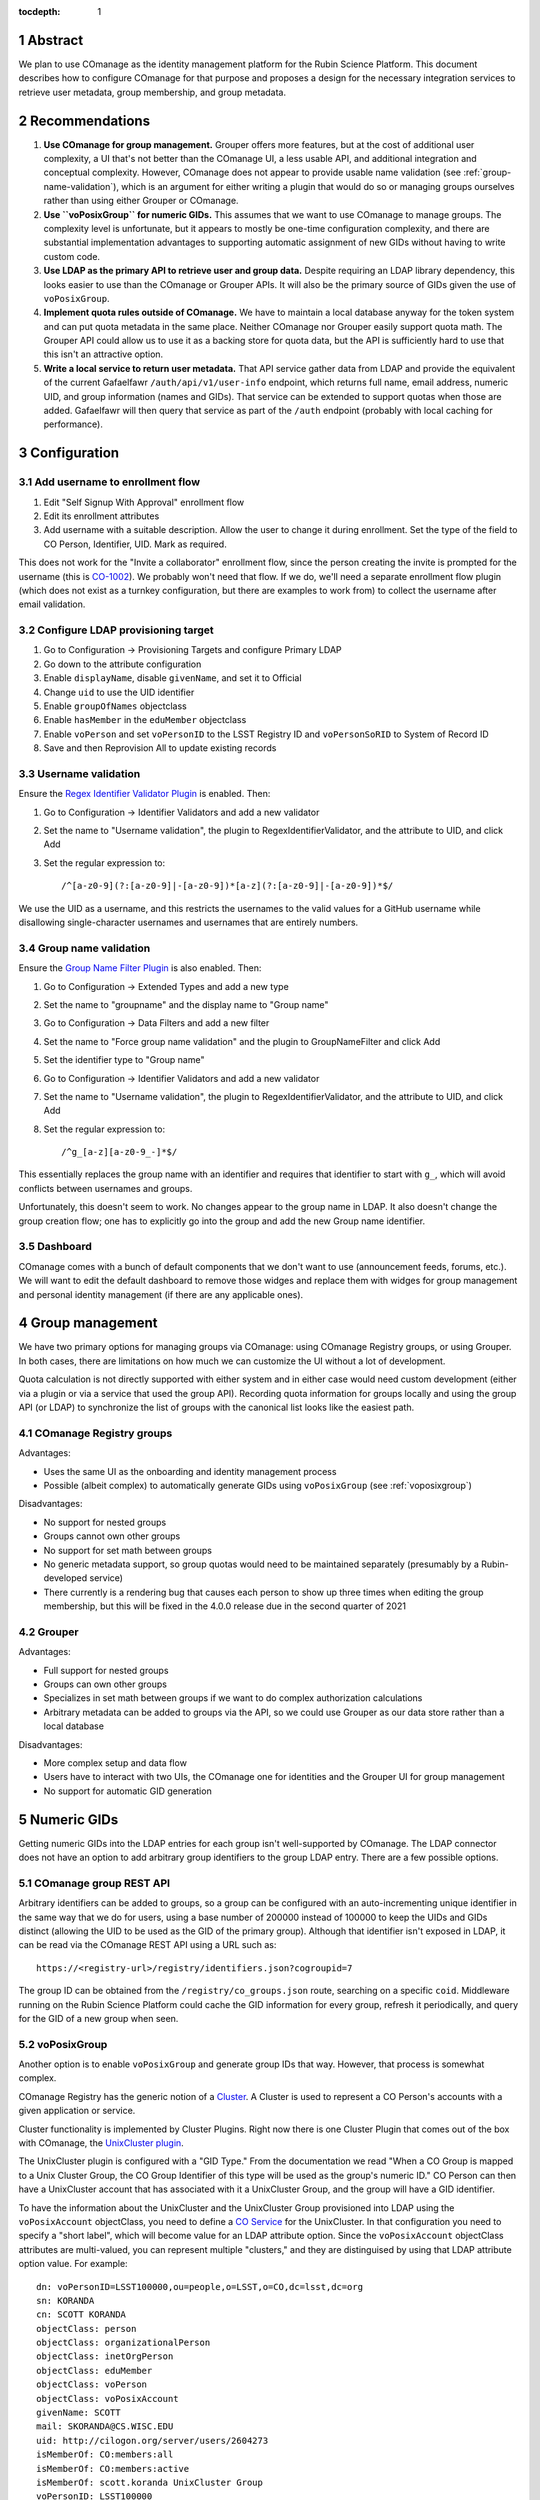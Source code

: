 :tocdepth: 1

.. sectnum::

Abstract
========

We plan to use COmanage as the identity management platform for the Rubin Science Platform.
This document describes how to configure COmanage for that purpose and proposes a design for the necessary integration services to retrieve user metadata, group membership, and group metadata.

Recommendations
===============

#. **Use COmanage for group management.**
   Grouper offers more features, but at the cost of additional user complexity, a UI that's not better than the COmanage UI, a less usable API, and additional integration and conceptual complexity.
   However, COmanage does not appear to provide usable name validation (see :ref:`group-name-validation`), which is an argument for either writing a plugin that would do so or managing groups ourselves rather than using either Grouper or COmanage.

#. **Use ``voPosixGroup`` for numeric GIDs.**
   This assumes that we want to use COmanage to manage groups.
   The complexity level is unfortunate, but it appears to mostly be one-time configuration complexity, and there are substantial implementation advantages to supporting automatic assignment of new GIDs without having to write custom code.

#. **Use LDAP as the primary API to retrieve user and group data.**
   Despite requiring an LDAP library dependency, this looks easier to use than the COmanage or Grouper APIs.
   It will also be the primary source of GIDs given the use of ``voPosixGroup``.

#. **Implement quota rules outside of COmanage.**
   We have to maintain a local database anyway for the token system and can put quota metadata in the same place.
   Neither COmanage nor Grouper easily support quota math.
   The Grouper API could allow us to use it as a backing store for quota data, but the API is sufficiently hard to use that this isn't an attractive option.

#. **Write a local service to return user metadata.**
   That API service gather data from LDAP and provide the equivalent of the current Gafaelfawr ``/auth/api/v1/user-info`` endpoint, which returns full name, email address, numeric UID, and group information (names and GIDs).
   That service can be extended to support quotas when those are added.
   Gafaelfawr will then query that service as part of the ``/auth`` endpoint (probably with local caching for performance).

Configuration
=============

Add username to enrollment flow
-------------------------------

#. Edit "Self Signup With Approval" enrollment flow
#. Edit its enrollment attributes
#. Add username with a suitable description.
   Allow the user to change it during enrollment.
   Set the type of the field to CO Person, Identifier, UID.
   Mark as required.

This does not work for the "Invite a collaborator" enrollment flow, since the person creating the invite is prompted for the username (this is `CO-1002`_).
We probably won't need that flow.
If we do, we'll need a separate enrollment flow plugin (which does not exist as a turnkey configuration, but there are examples to work from) to collect the username after email validation.

.. _CO-1002: https://todos.internet2.edu/browse/CO-1002

Configure LDAP provisioning target
----------------------------------

#. Go to Configuration → Provisioning Targets and configure Primary LDAP
#. Go down to the attribute configuration
#. Enable ``displayName``, disable ``givenName``, and set it to Official
#. Change ``uid`` to use the UID identifier
#. Enable ``groupOfNames`` objectclass
#. Enable ``hasMember`` in the ``eduMember`` objectclass
#. Enable ``voPerson`` and set ``voPersonID`` to the LSST Registry ID and ``voPersonSoRID`` to System of Record ID
#. Save and then Reprovision All to update existing records

Username validation
-------------------

Ensure the `Regex Identifier Validator Plugin`_ is enabled.  Then:

#. Go to Configuration → Identifier Validators and add a new validator
#. Set the name to "Username validation", the plugin to RegexIdentifierValidator, and the attribute to UID, and click Add
#. Set the regular expression to::

       /^[a-z0-9](?:[a-z0-9]|-[a-z0-9])*[a-z](?:[a-z0-9]|-[a-z0-9])*$/

We use the UID as a username, and this restricts the usernames to the valid values for a GitHub username while disallowing single-character usernames and usernames that are entirely numbers.

.. _Regex Identifier Validator Plugin: https://spaces.at.internet2.edu/display/COmanage/Regex+Identifier+Validator+Plugin

.. _group-name-validation:

Group name validation
---------------------

Ensure the `Group Name Filter Plugin`_ is also enabled.  Then:

#. Go to Configuration → Extended Types and add a new type
#. Set the name to "groupname" and the display name to "Group name"
#. Go to Configuration → Data Filters and add a new filter
#. Set the name to "Force group name validation" and the plugin to GroupNameFilter and click Add
#. Set the identifier type to "Group name"
#. Go to Configuration → Identifier Validators and add a new validator
#. Set the name to "Username validation", the plugin to RegexIdentifierValidator, and the attribute to UID, and click Add
#. Set the regular expression to::

       /^g_[a-z][a-z0-9_-]*$/

This essentially replaces the group name with an identifier and requires that identifier to start with ``g_``, which will avoid conflicts between usernames and groups.

.. _Group Name Filter Plugin: https://spaces.at.internet2.edu/display/COmanage/Group+Name+Filter+Plugin

Unfortunately, this doesn't seem to work.
No changes appear to the group name in LDAP.
It also doesn't change the group creation flow; one has to explicitly go into the group and add the new Group name identifier.

Dashboard
---------

COmanage comes with a bunch of default components that we don't want to use (announcement feeds, forums, etc.).
We will want to edit the default dashboard to remove those widges and replace them with widges for group management and personal identity management (if there are any applicable ones).

Group management
================

We have two primary options for managing groups via COmanage: using COmanage Registry groups, or using Grouper.
In both cases, there are limitations on how much we can customize the UI without a lot of development.

Quota calculation is not directly supported with either system and in either case would need custom development (either via a plugin or via a service that used the group API).
Recording quota information for groups locally and using the group API (or LDAP) to synchronize the list of groups with the canonical list looks like the easiest path.

COmanage Registry groups
------------------------

Advantages:

- Uses the same UI as the onboarding and identity management process
- Possible (albeit complex) to automatically generate GIDs using ``voPosixGroup`` (see :ref:`voposixgroup`)

Disadvantages:

- No support for nested groups
- Groups cannot own other groups
- No support for set math between groups
- No generic metadata support, so group quotas would need to be maintained separately (presumably by a Rubin-developed service)
- There currently is a rendering bug that causes each person to show up three times when editing the group membership, but this will be fixed in the 4.0.0 release due in the second quarter of 2021

Grouper
-------

Advantages:

- Full support for nested groups
- Groups can own other groups
- Specializes in set math between groups if we want to do complex authorization calculations
- Arbitrary metadata can be added to groups via the API, so we could use Grouper as our data store rather than a local database

Disadvantages:

- More complex setup and data flow
- Users have to interact with two UIs, the COmanage one for identities and the Grouper UI for group management
- No support for automatic GID generation

Numeric GIDs
============

Getting numeric GIDs into the LDAP entries for each group isn't well-supported by COmanage.
The LDAP connector does not have an option to add arbitrary group identifiers to the group LDAP entry.
There are a few possible options.

COmanage group REST API
-----------------------

Arbitrary identifiers can be added to groups, so a group can be configured with an auto-incrementing unique identifier in the same way that we do for users, using a base number of 200000 instead of 100000 to keep the UIDs and GIDs distinct (allowing the UID to be used as the GID of the primary group).
Although that identifier isn't exposed in LDAP, it can be read via the COmanage REST API using a URL such as::

    https://<registry-url>/registry/identifiers.json?cogroupid=7

The group ID can be obtained from the ``/registry/co_groups.json`` route, searching on a specific ``coid``.
Middleware running on the Rubin Science Platform could cache the GID information for every group, refresh it periodically, and query for the GID of a new group when seen.

.. _voposixgroup:

voPosixGroup
------------

Another option is to enable ``voPosixGroup`` and generate group IDs that way.
However, that process is somewhat complex.

COmanage Registry has the generic notion of a `Cluster <https://spaces.at.internet2.edu/display/COmanage/Clusters>`__.
A Cluster is used to represent a CO Person's accounts with a given application or service.

Cluster functionality is implemented by Cluster Plugins.
Right now there is one Cluster Plugin that comes out of the box with COmanage, the `UnixCluster plugin <https://spaces.at.internet2.edu/display/COmanage/Unix+Cluster+Plugin>`__.

The UnixCluster plugin is configured with a "GID Type."
From the documentation we read "When a CO Group is mapped to a Unix Cluster Group, the CO Group Identifier of this type will be used as the group's numeric ID."
CO Person can then have a UnixCluster account that has associated with it a UnixCluster Group, and the group will have a GID identifier.

To have the information about the UnixCluster and the UnixCluster Group provisioned into LDAP using the ``voPosixAccount`` objectClass, you need to define a `CO Service <https://spaces.at.internet2.edu/display/COmanage/Registry+Services>`__ for the UnixCluster.
In that configuration you need to specify a "short label", which will become value for an LDAP attribute option.
Since the ``voPosixAccount`` objectClass attributes are multi-valued, you can represent multiple "clusters," and they are distinguised by using that LDAP attribute option value.
For example::

    dn: voPersonID=LSST100000,ou=people,o=LSST,o=CO,dc=lsst,dc=org
    sn: KORANDA
    cn: SCOTT KORANDA
    objectClass: person
    objectClass: organizationalPerson
    objectClass: inetOrgPerson
    objectClass: eduMember
    objectClass: voPerson
    objectClass: voPosixAccount
    givenName: SCOTT
    mail: SKORANDA@CS.WISC.EDU
    uid: http://cilogon.org/server/users/2604273
    isMemberOf: CO:members:all
    isMemberOf: CO:members:active
    isMemberOf: scott.koranda UnixCluster Group
    voPersonID: LSST100000
    voPosixAccountUidNumber;scope-primary: 1000000
    voPosixAccountGidNumber;scope-primary: 1000000
    voPosixAccountHomeDirectory;scope-primary: /home/scott.koranda

This reflects a CO Service for the UnixAccount using the short label "primary."
With a second UnixCluster and CO Service with short label "slac" to represent an account at SLAC, then I would have additionally::

    voPosixAccountGidNumber;scope-slac: 1000001

UnixCluster object and UnixCluster Group objects and all the identifiers are usually established during an enrollment flow.

Grouper
-------

Grouper does not have built-in support for assigning numeric GIDs to each group out of some range.
It is possible to cobble something together using the ``idIndex`` that Grouper generates (see `this discussion <https://lists.internet2.edu/sympa/arc/grouper-users/2017-01/msg00087.html>`__ and `this documentation <https://spaces.at.internet2.edu/display/Grouper/Integer+IDs+on+Grouper+objects>`__), but it would require some development.

Alternately, groups can be assigned arbitrary attributes that we define, so we can assign GIDs to groups via the API, but we would need to maintain the list of available GIDs and ensure there are no conflicts.
Grouper also does not appear to care if the same attribute value is assigned to multiple groups, so we would need to handle uniqueness.

Custom development
------------------

We could enhance (or pay someone to enhance) the LDAP Provisioning Plugin to allow us to express an additional object class in the group tree in LDAP, containing a numeric GID identifier.

API
===

COmanage REST API
-----------------

Only the `REST v1 API <https://spaces.at.internet2.edu/display/COmanage/REST+API+v1>`__ is currently available.
The base URL is the hostname of the COmanage registry service with ``/registry`` appended.

LDAP
----

To make LDAP queries, use commands like:

.. code-block:: console

   $ ldapsearch -LLL -H ldaps://ldap-test.cilogon.org \
                -D 'uid=readonly_user,ou=system,o=LSST,o=CO,dc=lsst,dc=org' \
                -x -w PASSWORD -b 'ou=people,o=LSST,o=CO,dc=lsst,dc=org'

The password is in 1Password under the hostname of the COmanage registry.

An example user::

    dn: voPersonID=LSST100006,ou=people,o=LSST,o=CO,dc=lsst,dc=org
    sn: Allbery
    cn: Russ Allbery
    objectClass: person
    objectClass: organizationalPerson
    objectClass: inetOrgPerson
    objectClass: eduMember
    objectClass: voPerson
    displayName: Russ Allbery
    mail: rra@lsst.org
    uid: rra
    isMemberOf: CO:members:all
    isMemberOf: CO:members:active
    isMemberOf: CO:admins
    isMemberOf: science-platform-idf-dev
    voPersonID: LSST100006
    voPersonSoRID: http://cilogon.org/serverA/users/31388556

The ``voPersonID`` without the ``LSST`` prefix should be usable as a numeric UID.

An example group::

    dn: cn=science-platform-idf-dev,ou=groups,o=LSST,o=CO,dc=lsst,dc=org
    cn: science-platform-idf-dev
    member: voPersonID=LSST100006,ou=people,o=LSST,o=CO,dc=lsst,dc=org
    member: voPersonID=LSST100007,ou=people,o=LSST,o=CO,dc=lsst,dc=org
    objectClass: groupOfNames
    objectClass: eduMember
    hasMember: rra
    hasMember: thoron

Note that the group entry in LDAP doesn't contain numeric GID information.
See :ref:`Numeric GIDs <gid>` for more details.

.. _gid:

Grouper REST API
----------------

Grouper supports a REST API.
However, it appears to be very complex and documented primarily as a Java API.
I was unable to locate a traditional REST API description for it.
The API looks to be fully functional but it makes a number of unusual choices, such as ``T`` and ``F`` strings instead of proper booleans.

Using the API appears to require a lot of reverse engineering from example traces.
See, for instance, the `example of assigning an attribute value to a group <https://github.com/Internet2/grouper/blob/master/grouper-ws/grouper-ws/doc/samples/assignAttributesWithValue/WsSampleAssignAttributesWithValueRestLite_json.txt>`__.

A sample Grouper API call:

.. code-block:: console

   $ curl --silent -u GrouperSystem:XXXXXXXX \
     'https://group-registry-test.lsst.codes/grouper-ws/servicesRest/json/v2_5_000/groups/etc%3Asysadmingroup/members' \
     | jq .

Integration
===========

We will need to write the following services to integrate with COmanage.

User information API
--------------------

Gafaelfawr is currently temporarily recording and returning metadata about a user, such as full name, numeric UID, and group information, based on the CILogon assertions.
(See SQR-049_ for more details.)
One goal of adopting COmanage as the identity management system is to drop this information from Gafaelfawr and retrieve it directly from COmanage.

.. _SQR-049: https://sqr-049.lsst.io/

This will require a new internal API service in the Rubin Science Platform.
Services can authenticate it using a Gafaelfawr token and retrieve metadata about the user.
This should include:

* Full name
* Primary email address
* Numeric UID
* Group membership with numeric GIDs for each group

To reduce latency and load on the COmanage API, this service should cache those results for some to-be-determined period of time.
We should consider having a mechanism for the user to invalidate the cache (such as on logout).

Gafaelfawr will need to retrieve information about a user from this service to expose it in the headers that are passed as part of an authenticated request.
This is how we pass metadata to services that are not Gafaelfawr-aware and willing to make their own API calls, or to services that should not receive delegated tokens.

This corresponds primarily to the ``/auth/api/v1/user-info`` route specified in SQR-049_.

This API service may also need to support integration with GitHub and with the OpenID Connect and LDAP provider used at the base and summit so that we can remove the remaining user metadata support in Gafaelfawr.
Alternately, we could use COmanage for those environments as well, but that would likely not meet the off-line requirements for the summit environment, and there is merit in the flexibility to quickly stand up a Rubin Science Platform deployment using GitHub as the identity management system.

It appears the preferred interface in COmanage to pull this type of user metadata is LDAP.

Full name should always be ``displayName`` and we should not use the other LDAP attributes that attempt to parse a name into components.
They do not internationalize well.
Unfortunately, the COmanage sign-on flow still asks for users to enter their name in components.

User onboarding API
-------------------

The "Self Signup With Approval" flow seems to be the closest fit for our requirements.
To initiate that flow, we send the user to a specific URL at the COmanage registry.
We can initiate that flow from the landing page or from Gafaelfawr if we detect that the user is authenticated but not enrolled in COmanage.

It's possible to then configure a return URL to which the user goes after enrollment is complete, but that's probably not that useful when we're using an approval flow.
We will need to customize the email messages and web pages presented as part of the approval flow.

User-chosen usernames must meet the following requirements (the same as GitHub):

* Only alphanumerics and hyphen
* No two consecutive hyphens
* Username may not start or end with a hyphen
* Username may not be all digits

This can be enforced by COmanage.

When a new user first accesses the Rubin Science Platform, we will need to route them through the onboarding flow, and then may need to make additional changes to their record via the COmanage API such as adding them to groups.
This can be integrated with the onboarding service described in SQR-052_.
This service would have a privileged API token for the Rubin Science Platform COmanage environment.

.. _SQR-052: https://sqr-052.lsst.io/

The web pages shown during this onboarding flow are controlled by the style information in the `lsst-registry-landing <https://github.com/cilogon/lsst-registry-landing>`__ project on GitHub.

Currently, user onboarding has a bug: After choosing their name, email, and username, the user is sent an email message to confirm that they have control over that email address.
The link in the mail message has a one-time code in it, and confirms the email address when followed.
However, sites with anti-virus integrated with their email system (such as AURA) often pre-fetch all URLs seen in email addresses.
Since no authentication or confirmation is required when following the link, this means that any email address at such a domain is automatically confirmed without any human interaction, posing both a security flaw and a UI problem because the user will get a confusing error message when they follow that link manually.

We will need to work with the COmanage maintainers to either require authentication to confirm the email address or to require a button that one has to click rather than doing the confirmation automatically.

User authentication
-------------------

We will point Gafaelfawr_ for a Rubin Science Platform instance directly at CILogon and not configure CILogon to know about the contents of COmanage.
It will therefore be the responsibility of Gafaelfawr, when processing a user login via CILogon, to confirm via the user information API that the user has a valid account and to send them through the onboarding flow if they don't.
Gafaelfawr will have the CILogon unique identifier, so the user information API will need to support queries based on that and return the appropriate username or an error if the user is not registered.

.. _Gafaelfawr: https://gafaelfawr.lsst.io/

User authorization
------------------

COmanage does not preserve the affiliation information sent by the identity provider, if any.
Affiliation in COmanage must be set to one of a restricted set of values, and the affiliation given by identity providers is free-form.
In our test instance, the affiliation was forced to always be "affiliate" to avoid this problem.

If we want to make use of the affiliation sent by the upstream identity provider for authorization decisions, we will have to write a COmanage plugin.
The difficult part of that is defining what the business logic should be.

To see the affiliation attributes sent by an identity provider, go directly to `CILogon <https://cilogon.org/>`__ and log on via that provider.
On the resulting screen, look at the User Attributes section.

User self groups
----------------

Each user will appear to the Rubin Science Platform to also be the sole member of a group with the same name as the username and the same GID as the UID.
This is a requirement for POSIX file systems underlying the Notebook Aspect and for the Butler service (see DMTN-182_ for the latter).

These groups will not be managed in COmanage or Grouper.
They will be synthesized by the group API maintained as part of the Science Platform.

.. _DMTN-182: https://dmtn-182.lsst.io/

Group naming
------------

Since each username must also correspond to a (synthesized) group name, we must avoid naming conflicts between users and groups.
We will do this by requiring all self-service group names start with ``g_``.
Since underscore (``_``) is not a valid character in usernames, this will avoid any conflicts.

Open COmanage work
==================

#. Add a button or require authentication before confirming the email address to avoid a bug in the onboarding flow.

#. The approach of replacing the group name with a different identifier in order to apply name validation doesn't appear to work.
   There doesn't seem to be a mechanism to prompt the user for that identifier when creating the group, and the identifier, when manually added, doesn't seem to change the name of the group provisioned to LDAP.
